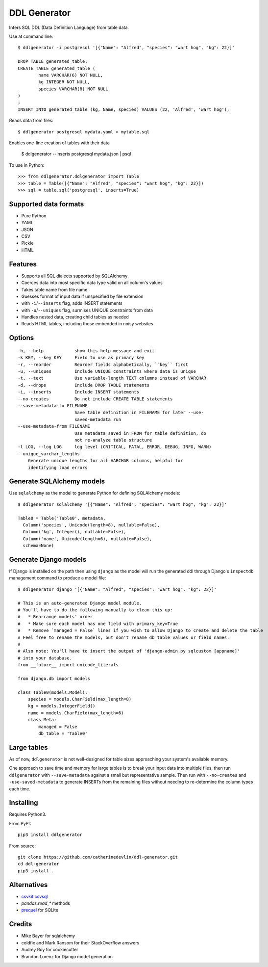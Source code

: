 =============
DDL Generator
=============

Infers SQL DDL (Data Definition Language) from table data.

Use at command line::

    $ ddlgenerator -i postgresql '[{"Name": "Alfred", "species": "wart hog", "kg": 22}]'

    DROP TABLE generated_table;
    CREATE TABLE generated_table (
	    name VARCHAR(6) NOT NULL, 
	    kg INTEGER NOT NULL, 
	    species VARCHAR(8) NOT NULL 
    )
    ;
    INSERT INTO generated_table (kg, Name, species) VALUES (22, 'Alfred', 'wart hog');
    
Reads data from files::

    $ ddlgenerator postgresql mydata.yaml > mytable.sql

Enables one-line creation of tables with their data

    $ ddlgenerator --inserts postgresql mydata.json | psql 

To use in Python::

    >>> from ddlgenerator.ddlgenerator import Table
    >>> table = Table([{"Name": "Alfred", "species": "wart hog", "kg": 22}])
    >>> sql = table.sql('postgresql', inserts=True)

Supported data formats
----------------------

- Pure Python
- YAML
- JSON
- CSV
- Pickle
- HTML

Features
--------

- Supports all SQL dialects supported by SQLAlchemy
- Coerces data into most specific data type valid on all column's values
- Takes table name from file name
- Guesses format of input data if unspecified by file extension
- with ``-i``/``--inserts`` flag, adds INSERT statements
- with ``-u``/``--uniques`` flag, surmises UNIQUE constraints from data
- Handles nested data, creating child tables as needed
- Reads HTML tables, including those embedded in noisy websites

Options
-------

::

      -h, --help            show this help message and exit
      -k KEY, --key KEY     Field to use as primary key
      -r, --reorder         Reorder fields alphabetically, ``key`` first
      -u, --uniques         Include UNIQUE constraints where data is unique
      -t, --text            Use variable-length TEXT columns instead of VARCHAR
      -d, --drops           Include DROP TABLE statements
      -i, --inserts         Include INSERT statements
      --no-creates          Do not include CREATE TABLE statements
      --save-metadata-to FILENAME
			    Save table definition in FILENAME for later --use-
			    saved-metadata run
      --use-metadata-from FILENAME
			    Use metadata saved in FROM for table definition, do
			    not re-analyze table structure
      -l LOG, --log LOG     log level (CRITICAL, FATAL, ERROR, DEBUG, INFO, WARN)
      --unique_varchar_lengths
          Generate unique lengths for all VARCHAR columns, helpful for 
          identifying load errors

Generate SQLAlchemy models
--------------------------

Use ``sqlalchemy`` as the model to generate Python for defining SQLAlchemy
models::

    $ ddlgenerator sqlalchemy '[{"Name": "Alfred", "species": "wart hog", "kg": 22}]'

    Table0 = Table('Table0', metadata, 
      Column('species', Unicode(length=8), nullable=False), 
      Column('kg', Integer(), nullable=False), 
      Column('name', Unicode(length=6), nullable=False), 
      schema=None)

Generate Django models
----------------------

If Django is installed on the path then using ``django`` as the model will run the
generated ddl through Django's ``inspectdb`` management command to produce a model
file::

    $ ddlgenerator django '[{"Name": "Alfred", "species": "wart hog", "kg": 22}]'

    # This is an auto-generated Django model module.
    # You'll have to do the following manually to clean this up:
    #   * Rearrange models' order
    #   * Make sure each model has one field with primary_key=True
    #   * Remove `managed = False` lines if you wish to allow Django to create and delete the table
    # Feel free to rename the models, but don't rename db_table values or field names.
    #
    # Also note: You'll have to insert the output of 'django-admin.py sqlcustom [appname]'
    # into your database.
    from __future__ import unicode_literals

    from django.db import models

    class Table0(models.Model):
        species = models.CharField(max_length=8)
        kg = models.IntegerField()
        name = models.CharField(max_length=6)
        class Meta:
            managed = False
            db_table = 'Table0'

Large tables
------------

As of now, ``ddlgenerator`` is not well-designed for table sizes approaching
your system's available memory.

One approach to save time and memory for large tables is to break your input data into multiple
files, then run ``ddlgenerator`` with ``--save-metadata`` against a small 
but representative sample.  Then run with ``--no-creates`` and ``-use-saved-metadata``
to generate INSERTs from the remaining files without needing to re-determine the
column types each time.

Installing
----------

Requires Python3.

From PyPI::

    pip3 install ddlgenerator

From source::

    git clone https://github.com/catherinedevlin/ddl-generator.git
    cd ddl-generator
    pip3 install .

Alternatives
------------

* `csvkit.csvsql <https://csvkit.readthedocs.org/en/0.7.3/scripts/csvsql.html>`_
* `pandas.read_*` methods
* `prequel <https://github.com/timClicks/prequel.git>`_ for SQLite

Credits
-------

- Mike Bayer for sqlalchemy
- coldfix and Mark Ransom for their StackOverflow answers
- Audrey Roy for cookiecutter
- Brandon Lorenz for Django model generation

